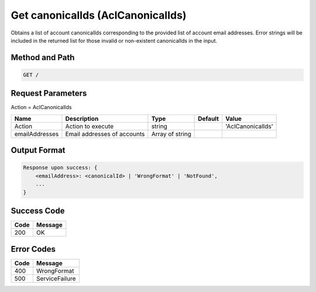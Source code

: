 .. _Get canonicalIds:

Get canonicalIds (AclCanonicalIds)
==================================

Obtains a list of account canonicalIds corresponding to the provided
list of account email addresses. Error strings will be included in the
returned list for those invalid or non-existent canonicalIds in the
input.

Method and Path
---------------

.. code::

  GET /

Request Parameters
------------------

Action = AclCanonicalIds

.. tabularcolumns:: lLlll
.. table::
   :widths: auto

   +---------------+-------------+-------------+-------------+------------------+
   | Name          | Description | Type        | Default     | Value            |
   +===============+=============+=============+=============+==================+
   | Action        | Action to   | string      |             | 'AclCanonicalIds'|
   |               | execute     |             |             |                  |
   +---------------+-------------+-------------+-------------+------------------+
   | emailAddresses| Email       | Array of    |             |                  |
   |               | addresses   | string      |             |                  |
   |               | of accounts |             |             |                  |
   +---------------+-------------+-------------+-------------+------------------+

Output Format
-------------

.. code::

   Response upon success: {
       <emailAddress>: <canonicalId> | 'WrongFormat' | 'NotFound',
       ...
   }

Success Code
------------

.. tabularcolumns:: ll
.. table::
   :widths: auto

   +------+---------+
   | Code | Message |
   +======+=========+
   | 200  | OK      |
   +------+---------+

Error Codes
-----------

.. tabularcolumns:: ll
.. table::
   :widths: auto

   +------+----------------+
   | Code | Message        |
   +======+================+
   | 400  | WrongFormat    |
   +------+----------------+
   | 500  | ServiceFailure |
   +------+----------------+

